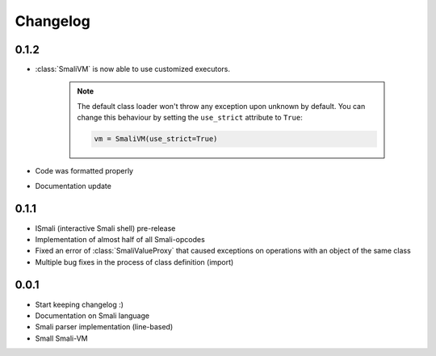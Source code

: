 .. _changelog:

*********
Changelog
*********

.. _release-0.1.2:

0.1.2
=====

* :class:`SmaliVM` is now able to use customized executors.

    .. note::
        The default class loader won't throw any exception upon unknown by default. You
        can change this behaviour by setting the ``use_strict`` attribute to ``True``:

        .. code-block:: python

            vm = SmaliVM(use_strict=True)

* Code was formatted properly
* Documentation update


.. _release-0.1.1:

0.1.1
=====

* ISmali (interactive Smali shell) pre-release
* Implementation of almost half of all Smali-opcodes
* Fixed an error of :class:`SmaliValueProxy` that caused exceptions on operations with an object of the same class
* Multiple bug fixes in the process of class definition (import)

.. _release-1.0.0:

0.0.1
=====

* Start keeping changelog :)
* Documentation on Smali language
* Smali parser implementation (line-based)
* Small Smali-VM
